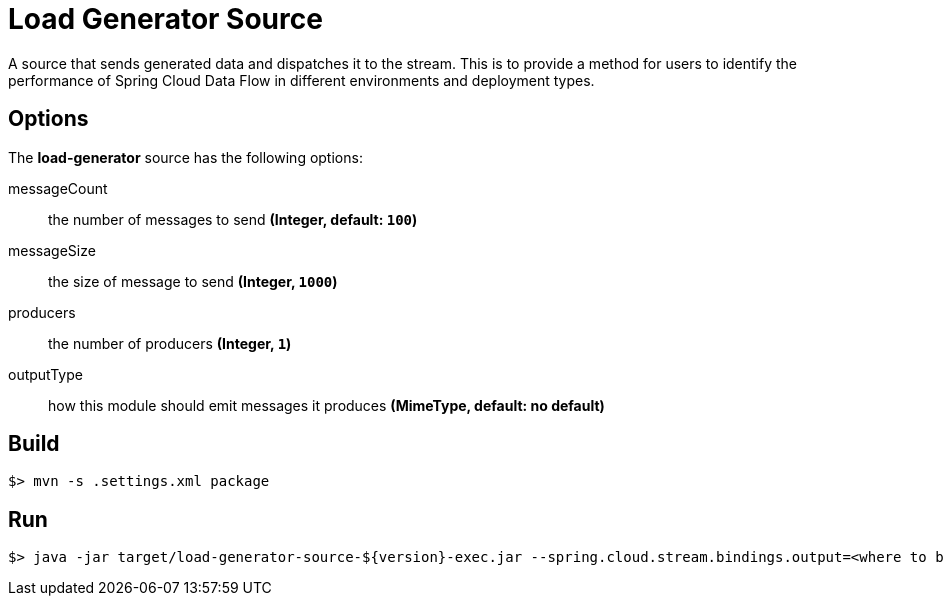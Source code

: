 //tag::ref-doc[]
= Load Generator Source

A source that sends generated data and dispatches it to the stream. This is to provide a method for users to identify the performance of Spring Cloud Data Flow in different environments and deployment types.

== Options

The **$$load-generator$$** $$source$$ has the following options:

$$messageCount$$:: $$the number of messages to send$$ *($$Integer$$, default: `100`)*
$$messageSize$$:: $$the size of message to send$$ *($$Integer$$, `1000`)*
$$producers$$:: $$the number of producers$$ *($$Integer$$, `1`)*
$$outputType$$:: $$how this module should emit messages it produces$$ *($$MimeType$$, default: no default)*

//end::ref-doc[]
== Build

```
$> mvn -s .settings.xml package
```

== Run

```
$> java -jar target/load-generator-source-${version}-exec.jar --spring.cloud.stream.bindings.output=<where to bind> --messageSize=<sizeOfMessage> --messageCount=<number of messages to send>
```
